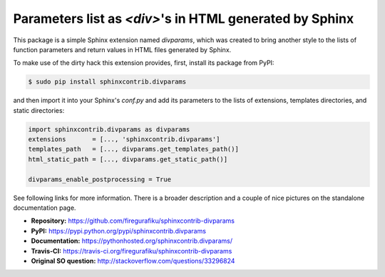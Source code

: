 Parameters list as `<div>`'s in HTML generated by Sphinx
========================================================

This package is a simple Sphinx extension named `divparams`, which was created
to bring another style to the lists of function parameters and return values in
HTML files generated by Sphinx.

To make use of the dirty hack this extension provides, first, install its
package from PyPI:

.. code-block:: bash

    $ sudo pip install sphinxcontrib.divparams

and then import it into your Sphinx's `conf.py` and add its parameters to the
lists of extensions, templates directories, and static directories:

.. code-block:: python

    import sphinxcontrib.divparams as divparams
    extensions       = [..., 'sphinxcontrib.divparams']
    templates_path   = [..., divparams.get_templates_path()]
    html_static_path = [..., divparams.get_static_path()]

    divparams_enable_postprocessing = True

See following links for more information. There is a broader description and
a couple of nice pictures on the standalone documentation page.

- **Repository:**    https://github.com/firegurafiku/sphinxcontrib-divparams
- **PyPI:**          https://pypi.python.org/pypi/sphinxcontrib.divparams
- **Documentation:** https://pythonhosted.org/sphinxcontrib.divparams/
- **Travis-CI:**     https://travis-ci.org/firegurafiku/sphinxcontrib-divparams
- **Original SO question:** http://stackoverflow.com/questions/33296824
